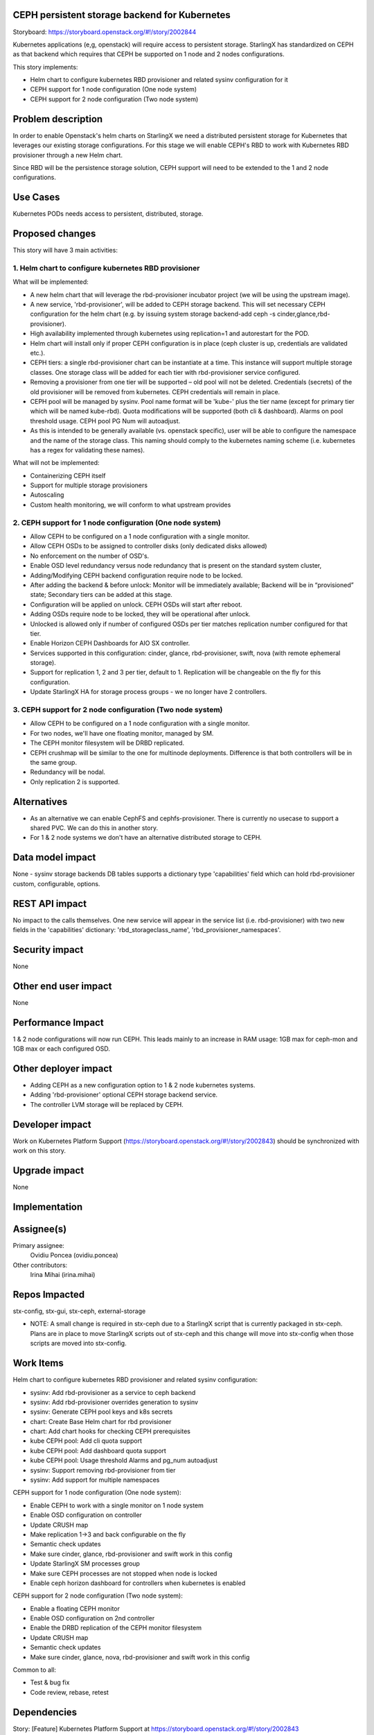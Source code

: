 CEPH persistent storage backend for Kubernetes
==============================================

Storyboard: https://storyboard.openstack.org/#!/story/2002844

Kubernetes applications (e,g, openstack) will require access to persistent
storage. StarlingX has standardized on CEPH as that backend which requires
that CEPH be supported on 1 node and 2 nodes configurations.

This story implements:

* Helm chart to configure kubernetes RBD provisioner and related sysinv configuration for it
* CEPH support for 1 node configuration (One node system)
* CEPH support for 2 node configuration (Two node system)

Problem description
===================

In order to enable Openstack's helm charts on StarlingX we need a distributed persistent storage for Kubernetes that leverages our existing storage configurations. For this stage we will enable CEPH's RBD to work with Kubernetes RBD provisioner through a new Helm chart.

Since RBD will be the persistence storage solution, CEPH support will need to be extended to the 1 and 2 node configurations.

Use Cases
=========

Kubernetes PODs needs access to persistent, distributed, storage.

Proposed changes
================

This story will have 3 main activities:

1. Helm chart to configure kubernetes RBD provisioner 
-----------------------------------------------------
What will be implemented:

* A new helm chart that will leverage the rbd-provisioner incubator project (we will be using the upstream image).
* A new service, 'rbd-provisioner', will be added to CEPH storage backend. This will set necessary CEPH configuration for the helm chart (e.g. by issuing system storage backend-add ceph -s cinder,glance,rbd-provisioner). 
* High availability implemented through kubernetes using replication=1 and autorestart for the POD.
* Helm chart will install only if proper CEPH configuration is in place (ceph cluster is up, credentials are validated etc.).
* CEPH tiers: a single rbd-provisioner chart can be instantiate at a time. This instance will support multiple storage classes. One storage class will be added for each tier with rbd-provisioner service configured.
* Removing a provisioner from one tier will be supported – old pool will not be deleted. Credentials (secrets) of the old provisioner will be removed from kubernetes. CEPH credentials will remain in place.
* CEPH pool will be managed by sysinv. Pool name format will be 'kube-' plus the tier name (except for primary tier which will be named kube-rbd). Quota modifications will be supported (both cli & dashboard). Alarms on pool threshold usage. CEPH pool PG Num will autoadjust.
* As this is intended to be generally available (vs. openstack specific), user will be able to configure the namespace and the name of the storage class. This naming should comply to the kubernetes naming scheme (i.e. kubernetes has a regex for validating these names).

What will not be implemented:

* Containerizing CEPH itself
* Support for multiple storage provisioners
* Autoscaling
* Custom health monitoring, we will conform to what upstream provides

2. CEPH support for 1 node configuration (One node system)
----------------------------------------------------------
* Allow CEPH to be configured on a 1 node configuration with a single monitor.
* Allow CEPH OSDs to be assigned to controller disks (only dedicated disks allowed) 
* No enforcement on the number of OSD's.
* Enable OSD level redundancy versus node redundancy that is present on the standard system cluster,
* Adding/Modifying CEPH backend configuration require node to be locked.
* After adding the backend & before unlock: Monitor will be immediately available; Backend will be in “provisioned” state; Secondary tiers can be added at this stage.
* Configuration will be applied on unlock. CEPH OSDs will start after reboot.
* Adding OSDs require node to be locked, they will be operational after unlock.
* Unlocked is allowed only if number of configured OSDs per tier matches replication number configured for that tier.
* Enable Horizon CEPH Dashboards for AIO SX controller.
* Services supported in this configuration: cinder, glance, rbd-provisioner, swift, nova (with remote ephemeral storage).
* Support for replication 1, 2 and 3 per tier, default to 1. Replication will be changeable on the fly for this configuration.
* Update StarlingX HA for storage process groups - we no longer have 2 controllers.

3. CEPH support for 2 node configuration (Two node system)
----------------------------------------------------------
* Allow CEPH to be configured on a 1 node configuration with a single monitor.
* For two nodes, we'll have one floating monitor, managed by SM.
* The CEPH monitor filesystem will be DRBD replicated.
* CEPH crushmap will be similar to the one for multinode deployments. Difference is that both controllers will be in the same group.
* Redundancy will be nodal.
* Only replication 2 is supported.


Alternatives
============

* As an alternative we can enable CephFS and cephfs-provisioner. There is currently no usecase to support a shared PVC. We can do this in another story.
* For 1 & 2 node systems we don't have an alternative distributed storage to CEPH.

Data model impact
=================

None - sysinv storage backends DB tables supports a dictionary type 'capabilities' field which can hold rbd-provisioner custom, configurable, options.


REST API impact
===============

No impact to the calls themselves. One new service will appear in the service list (i.e. rbd-provisioner) with two new fields in the 'capabilities' dictionary: 'rbd_storageclass_name', 'rbd_provisioner_namespaces'.


Security impact
===============

None

Other end user impact
=====================

None

Performance Impact
==================

1 & 2 node configurations will now run CEPH. This leads mainly to an increase in RAM usage: 1GB max for ceph-mon and 1GB max or each configured OSD.


Other deployer impact
=====================

* Adding CEPH as a new configuration option to 1 & 2 node kubernetes systems.
* Adding 'rbd-provisioner' optional CEPH storage backend service.
* The controller LVM storage will be replaced by CEPH.

Developer impact
=================

Work on Kubernetes Platform Support (https://storyboard.openstack.org/#!/story/2002843) should be synchronized with work on this story.

Upgrade impact
===============

None

Implementation
==============

Assignee(s)
===========

Primary assignee:
  Ovidiu Poncea (ovidiu.poncea)

Other contributors:
  Irina Mihai (irina.mihai)

Repos Impacted
==============

stx-config, stx-gui, stx-ceph, external-storage

* NOTE: A small change is required in stx-ceph due to a StarlingX script that is currently packaged in stx-ceph. Plans are in place to move StarlingX scripts out of stx-ceph and this change will move into stx-config when those scripts are moved into stx-config.

Work Items
===========

Helm chart to configure kubernetes RBD provisioner and related sysinv configuration:

* sysinv: Add rbd-provisioner as a service to ceph backend
* sysinv: Add rbd-provisioner overrides generation to sysinv
* sysinv: Generate CEPH pool keys and k8s secrets
* chart: Create Base Helm chart for rbd provisioner
* chart: Add chart hooks for checking CEPH prerequisites
* kube CEPH pool: Add cli quota support
* kube CEPH pool: Add dashboard quota support
* kube CEPH pool: Usage threshold Alarms and pg_num autoadjust
* sysinv: Support removing rbd-provisioner from tier
* sysinv: Add support for multiple namespaces

CEPH support for 1 node configuration (One node system):

* Enable CEPH to work with a single monitor on 1 node system
* Enable OSD configuration on controller
* Update CRUSH map
* Make replication  1->3 and back configurable on the fly
* Semantic check updates
* Make sure cinder, glance, rbd-provisioner and swift work in this config 
* Update StarlingX SM processes group
* Make sure CEPH processes are not stopped when node is locked
* Enable ceph horizon dashboard for controllers when kubernetes is enabled

CEPH support for 2 node configuration (Two node system):

* Enable a floating CEPH monitor
* Enable OSD configuration on 2nd controller
* Enable the DRBD replication of the CEPH monitor filesystem
* Update CRUSH map
* Semantic check updates
* Make sure cinder, glance, nova, rbd-provisioner and swift work in this config 

Common to all:

* Test & bug fix
* Code review, rebase, retest


Dependencies
============

Story: [Feature] Kubernetes Platform Support at https://storyboard.openstack.org/#!/story/2002843

This requires existing functionality from some projects that are not currently used by StarlingX:

* docker
* kubernetes
* helm
* external-storage


Testing
=======

Rbd-provisioner can be tested separately from work on enabling CEPH.

For rbd-provisioner:

* Sysinv chart options should be correctly generated for single tier, multi-tier, removal of provisioner. Check that CEPH keys and kubernetes secrets are correct.
* RBD-provisioner is correctly started in any of the sysinv configurations.

For CEPH:

* Test both early and late deployments, with and without services (including swift and nova).
* Test adjusting replication number, early and late.
* Extensive semantic checks (see Proposed Changes).

Regression of a new build with all changes, without kubernetes.

* Full install of 1 and 2 node systems.
* Full install of 2 controller, 2 compute system.
* Full install of 2 controller, 2 storage and 2 compute system (early and late).
* Host maintenance operations (e.g. lock, unlock, swact, power cycle).
* Start instances


Documentation Impact
====================

None - this does not impact existing deployments


References
==========

Kubernetes Platform Support: https://storyboard.openstack.org/#!/story/2002843

Kubernetes RBD Provisioner: https://github.com/kubernetes-incubator/external-storage/tree/master/ceph/rbd


History
=======

First iteration

.. list-table:: Revisions
   :header-rows: 1

   * - Release Name
     - Description
   * - 2019.03
     - Introduced

